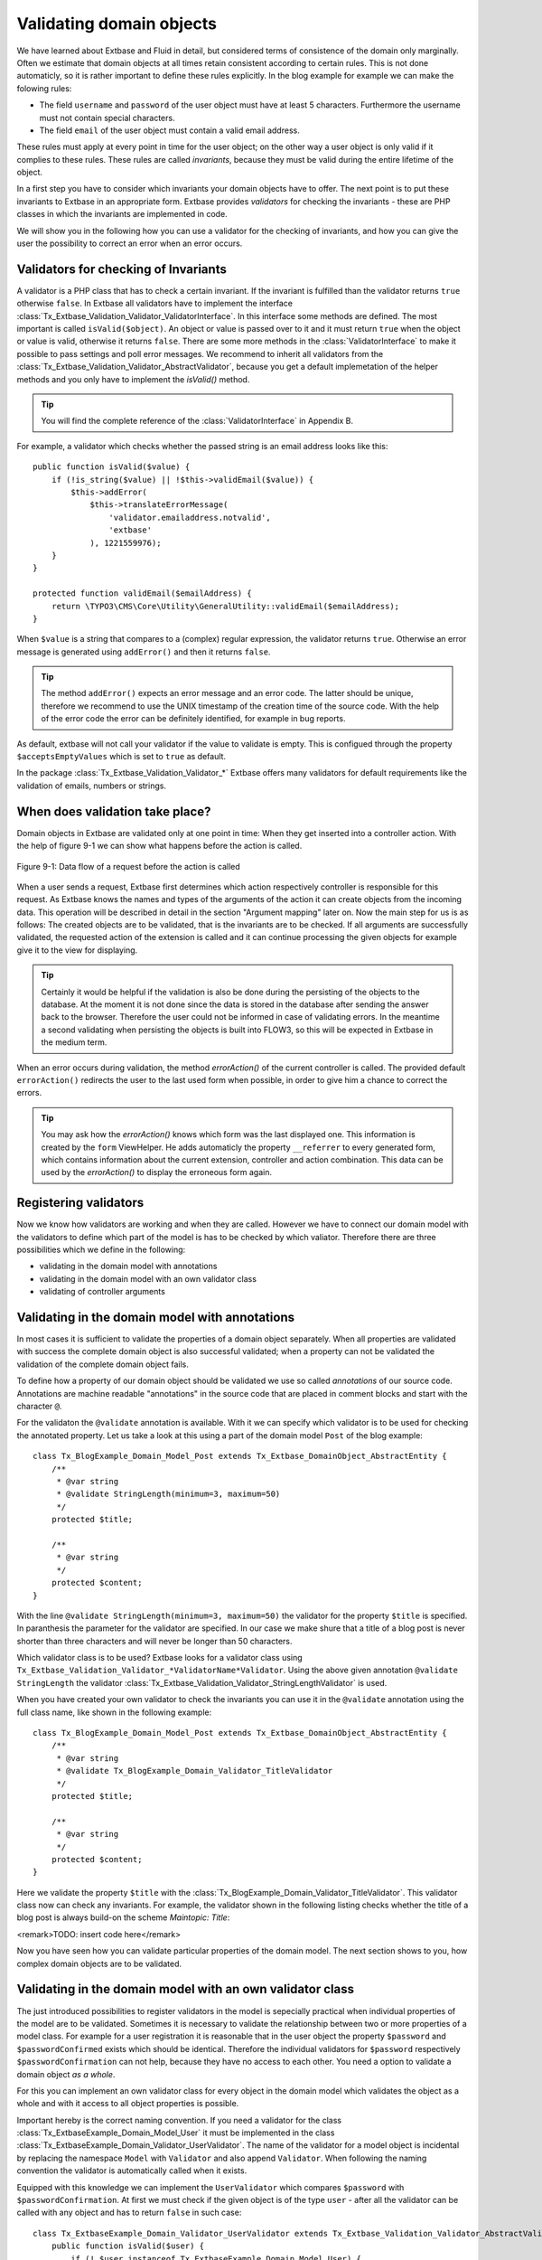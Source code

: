 Validating domain objects
================================================

We have learned about Extbase and Fluid in detail, but considered
terms of consistence of the domain only marginally. Often we estimate that
domain objects at all times retain consistent according to certain rules.
This is not done automaticly, so it is rather important to define these
rules explicitly. In the blog example for example we can make the folowing
rules:

* The field ``username`` and ``password`` of the
  user object must have at least 5 characters. Furthermore the username
  must not contain special characters.
* The field ``email`` of the user object must contain a valid email address.

These rules must apply at every point in time for the user object; on
the other way a user object is only valid if it complies to these rules.
These rules are called *invariants*, because they must be
valid during the entire lifetime of the object.

In a first step you have to consider which invariants your domain
objects have to offer. The next point is to put these invariants to Extbase
in an appropriate form. Extbase provides *validators* for
checking the invariants - these are PHP classes in which the invariants are
implemented in code.

We will show you in the following how you can use a validator for the
checking of invariants, and how you can give the user the possibility to
correct an error when an error occurs.


Validators for checking of Invariants
-------------------------------------------------

A validator is a PHP class that has to check a certain invariant. If
the invariant is fulfilled than the validator returns ``true``
otherwise ``false``. In Extbase all validators have to implement
the interface
:class:`Tx_Extbase_Validation_Validator_ValidatorInterface`.
In this interface some methods are defined. The most important is called
``isValid($object)``. An object or value is passed over to it and
it must return ``true`` when the object or value is valid,
otherwise it returns ``false``. There are some more methods in
the :class:`ValidatorInterface` to make it possible to pass
settings and poll error messages. We recommend to inherit all validators
from the
:class:`Tx_Extbase_Validation_Validator_AbstractValidator`,
because you get a default implemetation of the helper methods and you only
have to implement the `isValid()` method.

.. tip::

    You will find the complete reference of the
    :class:`ValidatorInterface` in Appendix B.

For example, a validator which checks whether the passed string is
an email address looks like this::

    public function isValid($value) {
        if (!is_string($value) || !$this->validEmail($value)) {
            $this->addError(
                $this->translateErrorMessage(
                    'validator.emailaddress.notvalid',
                    'extbase'
                ), 1221559976);
        }
    }
    
    protected function validEmail($emailAddress) {
        return \TYPO3\CMS\Core\Utility\GeneralUtility::validEmail($emailAddress);
    }

When ``$value`` is a string that compares to a (complex)
regular expression, the validator returns ``true``. Otherwise an
error message is generated using ``addError()`` and then it
returns ``false``.

.. tip::

    The method ``addError()`` expects an error message and an
    error code. The latter should be unique, therefore we recommend to use
    the UNIX timestamp of the creation time of the source code. With the
    help of the error code the error can be definitely identified, for
    example in bug reports.

As default, extbase will not call your validator if the value to validate is
empty. This is configued through the property ``$acceptsEmptyValues`` which is
set to ``true`` as default.

In the package
:class:`Tx_Extbase_Validation_Validator_*` Extbase offers
many validators for default requirements like the validation of emails,
numbers or strings.



When does validation take place?
-------------------------------------------------

Domain objects in Extbase are validated only at one point in time:
When they get inserted into a controller action. With the help of figure
9-1 we can show what happens before the action is called.

.. figure:: /Images/9-CrosscuttingConcerns/figure-9-1.png
    :align: center

    Figure 9-1: Data flow of a request before the action is called

When a user sends a request, Extbase first determines which action
respectively controller is responsible for this request. As Extbase knows
the names and types of the arguments of the action it can create objects
from the incoming data. This operation will be described in detail in the
section "Argument mapping" later on. Now the main step for us is as
follows: The created objects are to be validated, that is the invariants
are to be checked. If all arguments are successfully validated, the
requested action of the extension is called and it can continue processing
the given objects for example give it to the view for displaying.

.. tip::

    Certainly it would be helpful if the validation is also be done
    during the persisting of the objects to the database. At the moment it
    is not done since the data is stored in the database after sending the
    answer back to the browser. Therefore the user could not be informed in
    case of validating errors. In the meantime a second validating when
    persisting the objects is built into FLOW3, so this will be expected in
    Extbase in the medium term.

When an error occurs during validation, the method
`errorAction()` of the current controller is
called. The provided default ``errorAction()`` redirects the user
to the last used form when possible, in order to give him a chance to
correct the errors.

.. tip::

    You may ask how the `errorAction()` knows
    which form was the last displayed one. This information is created by
    the ``form`` ViewHelper. He adds automaticly the property
    ``__referrer`` to every generated form, which contains
    information about the current extension, controller and action
    combination. This data can be used by the
    `errorAction()` to display the erroneous form
    again.

Registering validators
-------------------------------------------------

Now we know how validators are working and when they are called.
However we have to connect our domain model with the validators to define
which part of the model is has to be checked by which valiator. Therefore
there are three possibilities which we define in the following:

* validating in the domain model with annotations
* validating in the domain model with an own validator class
* validating of controller arguments

Validating in the domain model with annotations
-------------------------------------------------
In most cases it is sufficient to validate the properties of a
domain object separately. When all properties are validated with success
the complete domain object is also successful validated; when a property
can not be validated the validation of the complete domain object
fails.

To define how a property of our domain object should be validated
we use so called *annotations* of our source code.
Annotations are machine readable "annotations" in the source code that
are placed in comment blocks and start with the character
``@``.

For the validaton the ``@validate`` annotation is
available. With it we can specify which validator is to be used for
checking the annotated property. Let us take a look at this using a part
of the domain model ``Post`` of the blog example::

    class Tx_BlogExample_Domain_Model_Post extends Tx_Extbase_DomainObject_AbstractEntity {
        /**
         * @var string
         * @validate StringLength(minimum=3, maximum=50)
         */
        protected $title;

        /**
         * @var string
         */
        protected $content;
    }

With the line ``@validate StringLength(minimum=3, 
maximum=50)`` the validator for the property ``$title`` is
specified. In paranthesis the parameter for the validator are specified.
In our case we make shure that a title of a blog post is never shorter
than three characters and will never be longer than 50 characters.

Which validator class is to be used? Extbase looks for a validator
class using
``Tx_Extbase_Validation_Validator_*ValidatorName*Validator``.
Using the above given annotation ``@validate StringLength`` the
validator
:class:`Tx_Extbase_Validation_Validator_StringLengthValidator`
is used.

When you have created your own validator to check the invariants
you can use it in the ``@validate`` annotation using the full
class name, like shown in the following example::

    class Tx_BlogExample_Domain_Model_Post extends Tx_Extbase_DomainObject_AbstractEntity {
        /**
         * @var string
         * @validate Tx_BlogExample_Domain_Validator_TitleValidator
         */
        protected $title;

        /**
         * @var string
         */
        protected $content;
    }

Here we validate the property ``$title`` with the
:class:`Tx_BlogExample_Domain_Validator_TitleValidator`.
This validator class now can check any invariants. For example, the
validator shown in the following listing checks whether the title of a
blog post is always build-on the scheme *Maintopic:
Title*:

<remark>TODO: insert code here</remark>

Now you have seen how you can validate particular properties of
the domain model. The next section shows to you, how complex domain
objects are to be validated.


Validating in the domain model with an own validator class
--------------------------------------------------------------------------------------------------

The just introduced possibilities to register validators in the
model is sepecially practical when individual properties of the model
are to be validated. Sometimes it is necessary to validate the
relationship between two or more properties of a model class. For
example for a user registration it is reasonable that in the user object
the property ``$password`` and ``$passwordConfirmed``
exists which should be identical. Therefore the individual validators
for ``$password`` respectively
``$passwordConfirmation`` can not help, because they have no
access to each other. You need a option to validate a domain object
*as a whole*.

For this you can implement an own validator class for every object
in the domain model which validates the object as a whole and with it
access to all object properties is possible.

Important hereby is the correct naming convention. If you need a
validator for the class
:class:`Tx_ExtbaseExample_Domain_Model_User` it must be
implemented in the class
:class:`Tx_ExtbaseExample_Domain_Validator_UserValidator`.
The name of the validator for a model object is incidental by replacing
the namespace ``Model`` with ``Validator`` and also
append ``Validator``. When following the naming convention the
validator is automatically called when it exists.

Equipped with this knowledge we can implement the
``UserValidator`` which compares ``$password`` with
``$passwordConfirmation``. At first we must check if the given
object is of the type ``user`` - after all the validator can be
called with any object and has to return ``false`` in such
case::

    class Tx_ExtbaseExample_Domain_Validator_UserValidator extends Tx_Extbase_Validation_Validator_AbstractValidator {
        public function isValid($user) {
            if (! $user instanceof Tx_ExtbaseExample_Domain_Model_User) {
                $this->addError('The given Object is not a User.', 1262341470);
                return FALSE;
            }
            return TRUE;
        }
    }

So, if ``$user`` is not an instance of the user object an
error message is directly created with ``addError()``. The
validator does not validate the object any further but returns
``false``.

.. tip::

    The method ``addError()`` gets two parameters - the
    first is an error message string while the second is an error number.
    The Extbase developers always uses the current UNIX timestamp when
    calling ``addError()``. By this it is secured that the
    validation errors can be unique identified.

Now we have created the foundation of our validator and can start
with the proper implementation - the check for equality of the
passwords. This is made quickly::

    class Tx_ExtbaseExample_Domain_Validator_UserValidator extends Tx_Extbase_Validation_Validator_AbstractValidator {
        public function isValid($user) {
            if (! $user instanceof Tx_ExtbaseExample_Domain_Model_User) {
                $this->addError('The given Object is not a User.', 1262341470);
                return FALSE;
            }
            if ($user->getPassword() !== $user->getPasswordConfirmation()) {
                $this->addError('The passwords do not match.', 1262341707);
                return FALSE;
            }
            return TRUE;
        }
    }

Because we have access to the complete object the checking
for equality of ``$password`` and
``$passwordConfirmation`` is very simple now.

Now we have got to know two possibilities how validators can be
registered for our domain objects: directly in the model via
``@validate`` annotation for single properties and for complete
domain objects with an own validator class.

The illustrated validators until now are always executed when a
domain model is given as parameter to a controller action - that is for
all actions. Sometimes it is desired to initiate the validation only
when calling special actions. How this can be done we will see in the
next section.



Validating of controller arguments
-------------------------------------------------

If you want to validate a domain object only when calling a
special action you have to define validators for individual arguments.
Therefore a slightly modified form of the ``@validate``
annotation can be used which is set in the comment block of the
controller action. It has the format ``@validate
*[variablename] [validators]*``, in the example
below it is ``$pageName`` :class:`Tx_MyExtension_Domain_Validator_PagenameValidator`::

    /**
     * Creates a new page with a given name.
     *
     * @param string $pageName THe name of the page which should be created.
     * @validate $pageName Tx_MyExtension_Domain_Validator_PageNameValidator
     */
    public function createPageAction($pageName) {
        ...
    }

Here the parameter ``$pageName`` is checked with an own
validator.


Interaction of validators
-------------------------------------------------

Now you know three possibilities how validators are to be
registered. For an argument of an action the following validators are
called:

* The data types of the (primitive) arguments are checked.
  When a parameter is defined with ``@param float`` as a
  floating number then the validator checks this. When you want to
  disable the type validation for an argument, you have to declare
  the type as ``mixed``.
* All ``@validate`` annotations of the domain model are evaluated.
* The validator class of the domain object is called when it exists.
* More validators that are defined in the action with
  ``@validate`` are called.

Lets have a look at the interaction once more with an
example::

    /**
     * Creates a website user for the given page name.
     *
     * @param string $pageName The name of the page where the user should be created.
     * @param Tx_ExtbaseExample_Domain_Model_User $user The user which should be created.
     * @validate $user Tx_BlogExample_Domain_Validator_CustomUserValidator
     */
    public function createUserAction($pageName, Tx_ExtbaseExample_Domain_Model_User $user) {
        ...
    }

Here the following things are validated: ``$pageName``
must be a *string*. The data type of the
``@param`` annotation is validated. For ``$user`` all
``@validate`` annotations of the model are validated. Also the
``Tx_BlogExample_Domain_Validator_UserValidator`` is called if
it exists. Beyond that the validator
``Tx_BlogExample_Domain_Validator_CustomUserValidator`` is used
to validate ``$user``.

In some use cases it is reasonable that *inconsistent
domain objects* are gives as arguments. That can be the case
for multi page forms, because after filling the first page the domain
object is not complete. In this case you can use the annotation
``@dontvalidate *$parameter*``. This
prevents the processing of the ``@validate`` annotations in the
domain model and calling the validator class of the domain
object.


Case study: Edit an existing object
-------------------------------------------------

Now you know all building blocks you need to edit a blog object with
a form. Hereby the edit form should be displayed again in case of a
validation error. Two actions are involved at editing the blog: The
``editAction`` shows the form with the blog to be edited and the
``updateAction`` saves the changes.

.. tip::

    If you want to implement edit forms for the domain objects of your
    extension you should implement it according to the schema displayed
    here.

The ``editAction`` for the blog looks like this::

    public function editAction(Tx_BlogExample_Domain_Model_Blog $blog) {
        $this->view->assign('blog', $blog);
    }

The blog object that we want to edit is passed and given to the
view. The Fluid template than looks like this (slightly shortened and
reduced to the important)::

    <f:form name="blog" object="{blog}" action="update">
        <f:form.textbox property="title" />
        <f:form.textbox property="description" />
        <f:form.submit />
    </f:form>

Note that the ``blog`` object to be edited is bound to the
form with ``object="{blog}"``. With this you can reference a
property of the linked object with help of the ``property``
attribute of the form elements.

Also the name of the form (name="blog") is important because it is
used as variable name for the object to be send. When submitting the form
the ``updateAction`` is called with the ``blog`` object
as parameter.

::

    public function updateAction((Tx_BlogExample_Domain_Model_Blog $blog) {
        $this->blogRepository->update($blog);
    }

<constraintdef>
So the name of the argument is ``$blog`` because the form
has the name blog. When no validating errors occur, the blog object will
be persisted with its changes.

Now have a look what happens when the user inserts erroneous data
in the form. In this case an error occurs when validating the
``$blog`` arguments. Therefore instead of the
`updateAction`, the
`errorAction` is called. These action routes the
request with ``forward()`` to the last used action because in
case of an error the form should be displayed again. Additional an error
message is generated and given to the controller. Ergo: In case of a
validation error the `editAction` is displayed
again.

As we want to display the erroneous object again it is important
that the ``updateAction`` and ``editAction`` use the
same argument names. In our example the argument is called
``$blog`` in both cases, so we are on the safe side.

Now we get an other problem: Also the ``editAction``
validates all parameter, but our blog object is not valid - we are
captured in an endless loop. Therefore we have to suppress the argument
validation for the ``editAction``. For this we need the
annotation ``@dontvalidate ``- the comment block of the
``editAction`` must be changed like this::

    /**
     * @param Tx_BlogExample_Domain_Model_Blog $blog The blog object
     * @dontvalidate $blog
     */
    public function editAction(Tx_BlogExample_Domain_Model_Blog $blog) {
        $this->view->assign('blog', $blog);
    }

Now the ``blog`` object is not validated in the
``editAction``. So also a non valid ``blog`` object is
displayed correct.

.. tip::

    If Extbase thows the exception
    Tx_Extbase_MVC_Exception_InfiniteLoop it signs that the
    ``@dontvalidate`` annotation is missing.

Fluid automatically adds the CSS class ``f3-form-error``
to all erroneous fields - so you can frame them in red for example using
CSS. There is also a ``flashMessages`` ViewHelper which outputs
the error messages of the validation.
</constraintdef>


Case study: Create an object
-------------------------------------------------

In the last section you have seen how to edit a blog object with a
form. Now we will show you how to create a new blog object with a form.
Also for creating a blog object two actions are involved. The
`newAction` shows a form for creating an object and
the `createAction` finally stores the
object.

The only difference to the editing of an object is that the
`newAction` is not always given an argument: when
first displaying the form it is logical that there is no object available
to be displayed. Therefore the argument must be marked as optional.

Here you will see all that we need. At first the controller
code::

    /**
     * This action shows the 'new' form for the blog.
     *
     * @param Tx_BlogExample_Domain_Model_Blog $newBlog The optional default values
     * @dontvalidate $newBlog
     */
    public function newAction(Tx_BlogExample_Domain_Model_Blog $newBlog = NULL) {
        $this->view->assign('newBlog', $newBlog);
    }

    /**
     * This action creates the blog and stores it.
     *
     * @param Tx_BlogExample_Domain_Model_Blog $newBlog
     */
    public function createAction(Tx_BlogExample_Domain_Model_Blog $newBlog) {
        $this->blogRepository->add($newBlog);
    }

The Fluid template for the `newAction` looks
like this (in short form)::

    <f:flashMessages />
    <f:form name="newBlog" object="{newBlog}" action="create">
        <f:form.textbox property="title" />
        <f:form.textbox property="description" />
        <f:form.submit />
    </f:form>

What is the summary of what we have we done? Again it is important
that the `newAction` and the
`createAction` have the same argument name. This
has also to conform with the name of the Fluid template
(``newBlog`` in the example). Also the parameter for the
`newAction` must be marked as optional and the
validation of the parameter must be suppressed with
``@dontvalidate``. Finally you can output validation errors in
the template using the ``flashMessages`` ViewHelper when saving
the data.

In figure 9-2 you find an overview of the behavior of Extbase when
displaying, editing respectively creating of domain objects in the
frontend.

.. figure:: /Images/9-CrosscuttingConcerns/figure-9-2.png
    :align: center

    Figure 9-2: Data flow of the form display and saving. When a validating
    error occurs it is displayed again.

Mapping arguments
-------------------------------------------------

In this section we would describe in detail what happens during a
request before the accordingly action is called. Particular interesting is
this process when sending a form. Because the HTTP protocol (and PHP) only
can transfer arrays and strings, a big array with data is transferred when
sending a form. In the action, domain objects are often expected as input
parameter, so somehow the array must become an object. That is done by
Extbase during the so called *Argument Mappings*. It
makes it possible that as an user of Extbase you not only work with
arrays, but you can change objects in forms or give over a complete object
as *parameter* in links.

Lets have a look at all of this in a concrete example: We pick up
the blog example extension and edit a blog object, like you got to know in
the last section ("Case study: Edit an existing object"). When you edit a
blog you see a form in which you can change the properties of the blog, in
our case ``title`` and ``description``.

The Fluid form looks like this (shortened to the essential)::

    <f:form method="post" action="update" name="blog" object="{blog}">
        <f:form.textbox property="title" />
        <f:form.textbox property="description" />
    </f:form>

If the form is submitted the data will be sent in the following
manner to the server::

    tx_blogexample_pi1[blog][__identity] = 5
    tx_blogexample_pi1[blog][title] = My title
    tx_blogexample_pi1[blog][description] = Description

First of all the data is tagged with a prefix that contains the name
of the extension and the plugin (``tx_blogexample_pi1``). This
makes sure that two extensions have no impact on each other. Furthermore
all changed properties of the blog object are transferred in an array, in
our case ``title`` and ``description``. As we want to
change a blog object, we also need the identity of the blog object. In
order to do this, Fluid automatically adds the ``__identity``
property for the ``blog`` object and fills it with the UID of the
blog.

Now on the server side a ``blog`` object must be created
out of this information. This is the job of the property mapper. His
operation method is shown in figure 9-3.

For every argument it must be decided first whether a new object has
to be created or if the work is based on an existing object. This will be
decided based on the identity property ``__identity``. If this is
not in the input data a new object is created. Otherwise the framework
knows the object identity and can go on work with it.

.. tip::

    When you take a look at what is transferred to the server by the
    new action of the blog example, you will find that no identity
    properties are transferred - in this case a new object is created as
    desired.

In the blog example from above the __identity property is available,
therefore the object with the corresponding UID is fetched from the
repository and used for further modification.

When no properties should be changed the object is given as argument
to the action. So that is always persistent, that is changes to this
object are saved automatically. <remark>!!!Sentence not
clear</remark>

.. figure:: /Images/9-CrosscuttingConcerns/figure-9-3.png
    :align: center

    Figure 9-3: The internal control flow of the property mapper.

In our case not only the ``__identity`` property is sent,
but also a new ``title`` and ``description`` for our
blog. For safety reasons a *copy* of the persistent
object is applied. The properties of the copy are changed as given in the
request, in our case ``title`` and ``description`` are
set new. The generated copy is yet a transient object (see section "live
cycle of objects" in chapter 2), that is changes on the object are
*not* automatically persisted. The changed copy is
given to the action as argument.

Now we have to code in our controller explicit that we want to
replace the existing persistent ``blog`` object with our changed
``blog`` object. For this the repository offers a method
update()::

    $this->blogRepository->update($blog);

With this the changed object will be made into the persistent
object: The changes are stored permanent now.

.. sidebar:: Copies of objects

    Why a copy of an object is created when it is to be changed? Lets
    have assume that the persistent object would be directly changed. In
    this case an empty controller would be updating persistent
    objects::

        public function updateAction(Tx_BlogExample_Domain_Model_Blog $blog) {
            // object will be automaticly persisted
        }

    At first this is very in transparent and difficult to understand.
    Besides of that, this procedure implies a big safety issue: When the
    original object is changed it would be impossible to cancel the
    persisting of the changes. For this reason a copy of the object is
    returned for changed objects, so the developer of the extension has to
    decide explicit whether or not the changes are to be made
    persistent.

We want to assume a refinement of the argument mapping: When a link
to an action is generated and the link contains an object as parameter the
identity of the object is transferred automatically. In the following
example the UID is transferred instead of the ``blog``
object::

    <f:link.action action='show' arguments='{blog: blog}'>Show Blog</f:link.action>

The generated URL contains the identity of the blog object:
``tx_blogexample_pi1[blog]=47``. That is a short form of
``tx_blogexample_pi1[blog][__Identity]=47``. Therefore the
property mapper gets the blog object with the identity 47 from the
repository and returns it directly without copying before.

Now you know the argument mapping in detail an can use it in
specific in your own projects.

After you have learned how you can make sure any invariants of
domain objects, the focus will be directed to the secure programming of
the complete extension.
